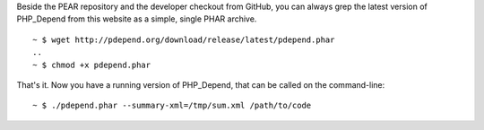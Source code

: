 Beside the PEAR repository and the developer checkout from GitHub, you can
always grep the latest version of PHP_Depend from this website as a simple,
single PHAR archive.

.. class:: shell

::

  ~ $ wget http://pdepend.org/download/release/latest/pdepend.phar
  ..
  ~ $ chmod +x pdepend.phar

That's it. Now you have a running version of PHP_Depend, that can be called
on the command-line:

.. class:: shell

::

  ~ $ ./pdepend.phar --summary-xml=/tmp/sum.xml /path/to/code
